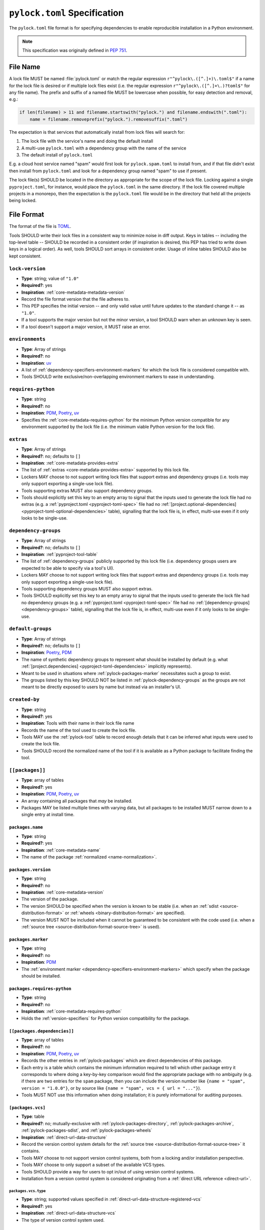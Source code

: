 .. _pylock-toml-spec:
.. _lock-file-spec:

=============================
``pylock.toml`` Specification
=============================

The ``pylock.toml`` file format is for specifying dependencies to enable
reproducible installation in a Python environment.

.. note:: This specification was originally defined in :pep:`751`.


---------
File Name
---------

A lock file MUST be named :file:`pylock.toml` or match the regular expression
``r"^pylock\.([^.]+)\.toml$"`` if a name for the lock file is desired or if
multiple lock files exist (i.e. the regular expression
``r"^pylock\.([^.]+\.)?toml$"`` for any file name). The prefix and suffix of a
named file MUST be lowercase when possible, for easy detection and removal,
e.g.:

.. code-block:: Python

  if len(filename) > 11 and filename.startswith("pylock.") and filename.endswith(".toml"):
      name = filename.removeprefix("pylock.").removesuffix(".toml")

The expectation is that services that automatically install from lock files will
search for:

1. The lock file with the service's name and doing the default install
2. A multi-use ``pylock.toml`` with a dependency group with the name of the service
3. The default install of ``pylock.toml``

E.g. a cloud host service named "spam" would first look for
``pylock.spam.toml`` to install from, and if that file didn't exist then install
from ``pylock.toml`` and look for a dependency group named "spam" to use if
present.

The lock file(s) SHOULD be located in the directory as appropriate for the scope
of the lock file. Locking against a single ``pyproject.toml``, for instance,
would place the ``pylock.toml`` in the same directory. If the lock file covered
multiple projects in a monorepo, then the expectation is the ``pylock.toml``
file would be in the directory that held all the projects being locked.


-----------
File Format
-----------

The format of the file is TOML_.

Tools SHOULD write their lock files in a consistent way to minimize noise in
diff output. Keys in tables -- including the top-level table -- SHOULD be
recorded in a consistent order (if inspiration is desired, this PEP has tried to
write down keys in a logical order). As well, tools SHOULD sort arrays in
consistent order. Usage of inline tables SHOULD also be kept consistent.

.. File details

.. _pylock-lock-version:

``lock-version``
================

- **Type**: string; value of ``"1.0"``
- **Required?**: yes
- **Inspiration**: :ref:`core-metadata-metadata-version`
- Record the file format version that the file adheres to.
- This PEP specifies the initial version -- and only valid value until future
  updates to the standard change it -- as ``"1.0"``.
- If a tool supports the major version but not the minor version, a tool
  SHOULD warn when an unknown key is seen.
- If a tool doesn't support a major version, it MUST raise an error.


.. _pylock-environments:

``environments``
================

- **Type**: Array of strings
- **Required?**: no
- **Inspiration**: uv_
- A list of :ref:`dependency-specifiers-environment-markers` for
  which the lock file is considered compatible with.
- Tools SHOULD write exclusive/non-overlapping environment markers to ease in
  understanding.


.. _pylock-requires-python:

``requires-python``
===================

- **Type**: string
- **Required?**: no
- **Inspiration**: PDM_, Poetry_, uv_
- Specifies the :ref:`core-metadata-requires-python` for the minimum
  Python version compatible for any environment supported by the lock file
  (i.e. the minimum viable Python version for the lock file).


.. _pylock-extras:

``extras``
==========

- **Type**: Array of strings
- **Required?**: no; defaults to ``[]``
- **Inspiration**: :ref:`core-metadata-provides-extra`
- The list of :ref:`extras <core-metadata-provides-extra>` supported
  by this lock file.
- Lockers MAY choose to not support writing lock files that support extras and
  dependency groups (i.e. tools may only support exporting a single-use lock
  file).
- Tools supporting extras MUST also support dependency groups.
- Tools should explicitly set this key to an empty array to signal that the
  inputs used to generate the lock file had no extras (e.g. a
  :ref:`pyproject.toml <pyproject-toml-spec>` file had no
  :ref:`[project.optional-dependencies] <pyproject-toml-optional-dependencies>`
  table), signalling that the lock file is, in effect, multi-use even if it only
  looks to be single-use.


.. _pylock-dependency-groups:

``dependency-groups``
=====================

- **Type**: Array of strings
- **Required?**: no; defaults to ``[]``
- **Inspiration**: :ref:`pyproject-tool-table`
- The list of :ref:`dependency-groups` publicly supported by this lock
  file (i.e. dependency groups users are expected to be able to specify via a
  tool's UI).
- Lockers MAY choose to not support writing lock files that support extras and
  dependency groups (i.e. tools may only support exporting a single-use lock
  file).
- Tools supporting dependency groups MUST also support extras.
- Tools SHOULD explicitly set this key to an empty array to signal that the
  inputs used to generate the lock file had no dependency groups (e.g. a
  :ref:`pyproject.toml <pyproject-toml-spec>` file had no
  :ref:`[dependency-groups] <dependency-groups>` table), signalling that the
  lock file is, in effect, multi-use even if it only looks to be single-use.


.. _pylock-default-groups:

``default-groups``
==================

- **Type**: Array of strings
- **Required?**: no; defaults to ``[]``
- **Inspiration**: Poetry_, PDM_
- The name of synthetic dependency groups to represent what should be installed
  by default (e.g. what
  :ref:`[project.dependencies] <pyproject-toml-dependencies>` implicitly
  represents).
- Meant to be used in situations where :ref:`pylock-packages-marker`
  necessitates such a group to exist.
- The groups listed by this key SHOULD NOT be listed in
  :ref:`pylock-dependency-groups` as the groups are not meant to be directly
  exposed to users by name but instead via an installer's UI.


.. _pylock-created-by:

``created-by``
==============

- **Type**: string
- **Required?**: yes
- **Inspiration**: Tools with their name in their lock file name
- Records the name of the tool used to create the lock file.
- Tools MAY use the :ref:`pylock-tool` table to record enough details that it
  can be inferred what inputs were used to create the lock file.
- Tools SHOULD record the normalized name of the tool if it is available as a
  Python package to facilitate finding the tool.


.. _pylock-packages:

``[[packages]]``
================

- **Type**: array of tables
- **Required?**: yes
- **Inspiration**: PDM_, Poetry_, uv_
- An array containing all packages that *may* be installed.
- Packages MAY be listed multiple times with varying data, but all packages to
  be installed MUST narrow down to a single entry at install time.


.. Identification

.. _pylock-packages-name:

``packages.name``
-----------------

- **Type**: string
- **Required?**: yes
- **Inspiration**: :ref:`core-metadata-name`
- The name of the package :ref:`normalized <name-normalization>`.


.. _pylock-packages-version:

``packages.version``
--------------------

- **Type**: string
- **Required?**: no
- **Inspiration**: :ref:`core-metadata-version`
- The version of the package.
- The version SHOULD be specified when the version is known to be stable
  (i.e. when an :ref:`sdist <source-distribution-format>` or
  :ref:`wheels <binary-distribution-format>` are specified).
- The version MUST NOT be included when it cannot be guaranteed to be consistent
  with the code used (i.e. when a
  :ref:`source tree <source-distribution-format-source-tree>` is used).


.. Requirements

.. _pylock-packages-marker:

``packages.marker``
-------------------

- **Type**: string
- **Required?**: no
- **Inspiration**: PDM_
- The
  :ref:`environment marker <dependency-specifiers-environment-markers>`
  which specify when the package should be installed.


.. _pylock-packages-requires-python:

``packages.requires-python``
----------------------------

- **Type**: string
- **Required?**: no
- **Inspiration**: :ref:`core-metadata-requires-python`
- Holds the :ref:`version-specifiers` for Python version compatibility
  for the package.


.. _pylock-packages-dependencies:

``[[packages.dependencies]]``
-----------------------------

- **Type**: array of tables
- **Required?**: no
- **Inspiration**: PDM_, Poetry_, uv_
- Records the other entries in :ref:`pylock-packages` which are direct
  dependencies of this package.
- Each entry is a table which contains the minimum information required to tell
  which other package entry it corresponds to where doing a key-by-key
  comparison would find the appropriate package with no ambiguity (e.g. if there
  are two entries for the ``spam`` package, then you can include the version
  number like ``{name = "spam", version = "1.0.0"}``, or by source like
  ``{name = "spam", vcs = { url = "..."}``).
- Tools MUST NOT use this information when doing installation; it is purely
  informational for auditing purposes.


.. Source

.. _pylock-packages-vcs:

``[packages.vcs]``
-------------------

- **Type**: table
- **Required?**: no; mutually-exclusive with :ref:`pylock-packages-directory`,
  :ref:`pylock-packages-archive`, :ref:`pylock-packages-sdist`, and
  :ref:`pylock-packages-wheels`
- **Inspiration**: :ref:`direct-url-data-structure`
- Record the version control system details for the
  :ref:`source tree <source-distribution-format-source-tree>` it
  contains.
- Tools MAY choose to not support version control systems, both from a locking
  and/or installation perspective.
- Tools MAY choose to only support a subset of the available VCS types.
- Tools SHOULD provide a way for users to opt in/out of using version control
  systems.
- Installation from a version control system is considered originating from a
  :ref:`direct URL reference <direct-url>`.


.. _pylock-packages-vcs-type:

``packages.vcs.type``
''''''''''''''''''''''

- **Type**: string; supported values specified in
  :ref:`direct-url-data-structure-registered-vcs`
- **Required?**: yes
- **Inspiration**: :ref:`direct-url-data-structure-vcs`
- The type of version control system used.


.. _pylock-packages-vcs-url:

``packages.vcs.url``
'''''''''''''''''''''

- **Type**: string
- **Required?**: if :ref:`pylock-packages-vcs-path` is not specified
- **Inspiration**: :ref:`direct-url-data-structure-vcs`
- The URL_ to the source tree.


.. _pylock-packages-vcs-path:

``packages.vcs.path``
''''''''''''''''''''''

- **Type**: string
- **Required?**: if :ref:`pylock-packages-vcs-url` is not specified
- **Inspiration**: :ref:`direct-url-data-structure-vcs`
- The path to the local directory of the source tree.
- If a relative path is used it MUST be relative to the location of this file.
- If the path is relative it MAY use POSIX-style path separators explicitly
  for portability.


.. _pylock-packages-vcs-requested-revision:

``packages.vcs.requested-revision``
''''''''''''''''''''''''''''''''''''

- **Type**: string
- **Required?**: no
- **Inspiration**: :ref:`direct-url-data-structure-vcs`
- The branch/tag/ref/commit/revision/etc. that the user requested.
- This is purely informational and to facilitate writing the
  :ref:`direct-url-data-structure`; it MUST NOT be used to checkout
  the repository.


.. _pylock-packages-vcs-commit-id:

``packages.vcs.commit-id``
'''''''''''''''''''''''''''

- **Type**: string
- **Required?**: yes
- **Inspiration**: :ref:`direct-url-data-structure-vcs`
- The exact commit/revision number that is to be installed.
- If the VCS supports commit-hash based revision identifiers, such a
  commit-hash, it MUST be used as the commit ID in order to reference an
  immutable version of the source code.


.. _pylock-packages-vcs-subdirectory:

``packages.vcs.subdirectory``
''''''''''''''''''''''''''''''

- **Type**: string
- **Required?**: no
- **Inspiration**: :ref:`direct-url-data-structure-subdirectories`
- The subdirectory within the
  :ref:`source tree <source-distribution-format-source-tree>` where
  the project root of the project is (e.g. the location of the
  :ref:`pyproject.toml <pyproject-toml-spec>` file).
- The path MUST be relative to the root of the source tree structure.


.. _pylock-packages-directory:

``[packages.directory]``
-------------------------

- **Type**: table
- **Required?**: no; mutually-exclusive with :ref:`pylock-packages-vcs`,
  :ref:`pylock-packages-archive`, :ref:`pylock-packages-sdist`, and
  :ref:`pylock-packages-wheels`
- **Inspiration**: :ref:`direct-url-data-structure-local-directory`
- Record the local directory details for the
  :ref:`source tree <source-distribution-format-source-tree>` it
  contains.
- Tools MAY choose to not support local directories, both from a locking
  and/or installation perspective.
- Tools SHOULD provide a way for users to opt in/out of using local directories.
- Installation from a directory is considered originating from a
  :ref:`direct URL reference <direct-url>`.


.. _pylock-packages-directory-path:

``packages.directory.path``
''''''''''''''''''''''''''''

- **Type**: string
- **Required?**: yes
- **Inspiration**: :ref:`direct-url-data-structure-local-directory`
- The local directory where the source tree is.
- If the path is relative it MUST be relative to the location of the lock file.
- If the path is relative it MAY use POSIX-style path separators for
  portability.


.. _pylock-packages-directory-editable:

``packages.directory.editable``
''''''''''''''''''''''''''''''''

- **Type**: boolean
- **Required?**: no; defaults to ``false``
- **Inspiration**: :ref:`direct-url-data-structure-local-directory`
- A flag representing whether the source tree was an editable install at lock
  time.
- An installer MAY choose to ignore this flag if user actions or context would
  make an editable install unnecessary or undesirable (e.g. a container image
  that will not be mounted for development purposes but instead deployed to
  production where it would be treated at read-only).


.. _pylock-packages-directory-subdirectory:

``packages.directory.subdirectory``
''''''''''''''''''''''''''''''''''''

See :ref:`pylock-packages-vcs-subdirectory`.


.. _pylock-packages-archive:

``[packages.archive]``
-----------------------

- **Type**: table
- **Required?**: no
- **Inspiration**: :ref:`direct-url-data-structure-archive`
- A direct reference to an archive file to install from
  (this can include wheels and sdists, as well as other archive formats
  containing a source tree).
- Tools MAY choose to not support archive files, both from a locking
  and/or installation perspective.
- Tools SHOULD provide a way for users to opt in/out of using archive files.
- Installation from an archive file is considered originating from a
  :ref:`direct URL reference <direct-url>`.


.. _pylock-packages-archive-url:

``packages.archive.url``
'''''''''''''''''''''''''

See :ref:`pylock-packages-vcs-url`.


.. _pylock-packages-archive-path:

``packages.archive.path``
''''''''''''''''''''''''''

See :ref:`pylock-packages-vcs-path`.


.. _pylock-packages-archive-size:

``packages.archive.size``
''''''''''''''''''''''''''

- **Type**: integer
- **Required?**: no
- **Inspiration**: uv_, :ref:`simple-repository-api`
- The size of the archive file.
- Tools SHOULD provide the file size when reasonably possible (e.g. the file
  size is available via the Content-Length_ header from a HEAD_ HTTP request).


.. _pylock-packages-archive-upload-time:

``packages.archive.upload-time``
''''''''''''''''''''''''''''''''

- **Type**: datetime
- **Required?**: no
- **Inspiration**: :ref:`simple-repository-api`
- The time the file was uploaded.
- The date and time MUST be recorded in UTC.


.. _pylock-packages-archive-hashes:

``[packages.archive.hashes]``
''''''''''''''''''''''''''''''

- **Type**: Table of strings
- **Required?**: yes
- **Inspiration**: PDM_, Poetry_, uv_, :ref:`simple-repository-api`
- A table listing known hash values of the file where the key is the hash
  algorithm and the value is the hash value.
- The table MUST contain at least one entry.
- Hash algorithm keys SHOULD be lowercase.
- At least one secure algorithm from :py:data:`hashlib.algorithms_guaranteed`
  SHOULD always be included (at time of writing, sha256 specifically is
  recommended.


.. _pylock-packages-archive-subdirectory:

``packages.archive.subdirectory``
''''''''''''''''''''''''''''''''''

See :ref:`pylock-packages-vcs-subdirectory`.


.. _pylock-packages-index:

``packages.index``
------------------

- **Type**: string
- **Required?**: no
- **Inspiration**: uv_
- The base URL for the package index from :ref:`simple-repository-api`
  where the sdist and/or wheels were found (e.g. ``https://pypi.org/simple/``).
- When possible, this SHOULD be specified to assist with generating
  `software bill of materials`_ -- aka SBOMs -- and to assist in finding a file
  if a URL ceases to be valid.
- Tools MAY support installing from an index if the URL recorded for a specific
  file is no longer valid (e.g. returns a 404 HTTP error code).


.. _pylock-packages-sdist:

``[packages.sdist]``
--------------------

- **Type**: table
- **Required?**: no; mutually-exclusive with :ref:`pylock-packages-vcs`,
  :ref:`pylock-packages-directory`, and :ref:`pylock-packages-archive`
- **Inspiration**: uv_
- Details of a :ref:`source-distribution-format-sdist` for the
  package.
- Tools MAY choose to not support sdist files, both from a locking
  and/or installation perspective.
- Tools SHOULD provide a way for users to opt in/out of using sdist files.


.. _pylock-packages-sdist-name:

``packages.sdist.name``
'''''''''''''''''''''''

- **Type**: string
- **Required?**: no, not when the last component of
  :ref:`pylock-packages-sdist-path`/ :ref:`pylock-packages-sdist-url` would be
  the same value
- **Inspiration**: PDM_, Poetry_, uv_
- The file name of the :ref:`source-distribution-format-sdist` file.


.. _pylock-packages-sdist-upload-time:

``packages.sdist.upload-time``
''''''''''''''''''''''''''''''

See :ref:`pylock-packages-archive-upload-time`.


.. _pylock-packages-sdist-url:

``packages.sdist.url``
''''''''''''''''''''''

See :ref:`pylock-packages-archive-url`.


.. _pylock-packages-sdist-path:

``packages.sdist.path``
'''''''''''''''''''''''

See :ref:`pylock-packages-archive-path`.


.. _pylock-packages-sdist-size:

``packages.sdist.size``
'''''''''''''''''''''''

See :ref:`pylock-packages-archive-size`.


.. _pylock-packages-sdist-hashes:

``packages.sdist.hashes``
'''''''''''''''''''''''''

See :ref:`pylock-packages-archive-hashes`.



.. _pylock-packages-wheels:

``[[packages.wheels]]``
-----------------------

- **Type**: array of tables
- **Required?**: no; mutually-exclusive with :ref:`pylock-packages-vcs`,
  :ref:`pylock-packages-directory`, and :ref:`pylock-packages-archive`
- **Inspiration**: PDM_, Poetry_, uv_
- For recording the wheel files as specified by
  :ref:`  binary-distribution-format` for the package.
- Tools MUST support wheel files, both from a locking and installation
  perspective.


.. _pylock-packages-wheels-name:

``packages.wheels.name``
''''''''''''''''''''''''

- **Type**: string
- **Required?**: no, not when the last component of
  :ref:`pylock-packages-wheels-path`/ :ref:`pylock-packages-wheels-url` would be
  the same value
- **Inspiration**: PDM_, Poetry_, uv_
- The file name of the :ref:`binary-distribution-format` file.


.. _pylock-packages-wheels-upload-time:

``packages.wheels.upload-time``
'''''''''''''''''''''''''''''''

See :ref:`pylock-packages-archive-upload-time`.


.. _pylock-packages-wheels-url:

``packages.wheels.url``
'''''''''''''''''''''''

See :ref:`pylock-packages-archive-url`.


.. _pylock-packages-wheels-path:

``packages.wheels.path``
''''''''''''''''''''''''

See :ref:`pylock-packages-archive-path`.


.. _pylock-packages-wheels-size:

``packages.wheels.size``
''''''''''''''''''''''''

See :ref:`pylock-packages-archive-size`.


.. _pylock-packages-wheels-hashes:

``packages.wheels.hashes``
''''''''''''''''''''''''''

See :ref:`pylock-packages-archive-hashes`.


.. _pylock-packages-attestation-identities:

``[[packages.attestation-identities]]``
---------------------------------------

- **Type**: array of tables
- **Required?**: no
- **Inspiration**: :ref:`  provenance-object`
- A recording of the attestations for **any** file recorded for this package.
- If available, tools SHOULD include the attestation identities found.
- Publisher-specific keys are to be included in the table as-is
  (i.e. top-level), following the spec at
  :ref:`  index-hosted-attestations`.


.. _pylock-packages-attestation-identities-kind:

``packages.attestation-identities.kind``
''''''''''''''''''''''''''''''''''''''''

- **Type**: string
- **Required?**: yes
- **Inspiration**: :ref:`  provenance-object`
- The unique identity of the Trusted Publisher.


.. _pylock-packages-tool:

``[packages.tool]``
-------------------

- **Type**: table
- **Required?**: no
- **Inspiration**: :ref:`  pyproject-tool-table`
- Similar usage as that of the :ref:`pylock-tool` table from the
  :ref:`  pyproject-toml-spec`, but at the package version level instead
  of at the lock file level (which is also available via :ref:`pylock-tool`).
- Data recorded in the table MUST be disposable (i.e. it MUST NOT affect
  installation).


.. _pylock-tool:

``[tool]``
==========

- **Type**: table
- **Required?**: no
- **Inspiration**: :ref:`pyproject-tool-table`
- See :ref:`pylock-packages-tool`.


-------
Example
-------

.. code-block:: TOML

  lock-version = '1.0'
  environments = ["sys_platform == 'win32'", "sys_platform == 'linux'"]
  requires-python = '==3.12'
  created-by = 'mousebender'

  [[packages]]
  name = 'attrs'
  version = '25.1.0'
  requires-python = '>=3.8'
  wheels = [
    {name = 'attrs-25.1.0-py3-none-any.whl', upload-time = 2025-01-25T11:30:10.164985+00:00, url = 'https://files.pythonhosted.org/packages/fc/30/d4986a882011f9df997a55e6becd864812ccfcd821d64aac8570ee39f719/attrs-25.1.0-py3-none-any.whl', size = 63152, hashes = {sha256 = 'c75a69e28a550a7e93789579c22aa26b0f5b83b75dc4e08fe092980051e1090a'}},
  ]
  [[packages.attestation-identities]]
  environment = 'release-pypi'
  kind = 'GitHub'
  repository = 'python-attrs/attrs'
  workflow = 'pypi-package.yml'

  [[packages]]
  name = 'cattrs'
  version = '24.1.2'
  requires-python = '>=3.8'
  dependencies = [
      {name = 'attrs'},
  ]
  wheels = [
    {name = 'cattrs-24.1.2-py3-none-any.whl', upload-time = 2024-09-22T14:58:34.812643+00:00, url = 'https://files.pythonhosted.org/packages/c8/d5/867e75361fc45f6de75fe277dd085627a9db5ebb511a87f27dc1396b5351/cattrs-24.1.2-py3-none-any.whl', size = 66446, hashes = {sha256 = '67c7495b760168d931a10233f979b28dc04daf853b30752246f4f8471c6d68d0'}},
  ]

  [[packages]]
  name = 'numpy'
  version = '2.2.3'
  requires-python = '>=3.10'
  wheels = [
    {name = 'numpy-2.2.3-cp312-cp312-win_amd64.whl', upload-time = 2025-02-13T16:51:21.821880+00:00, url = 'https://files.pythonhosted.org/packages/42/6e/55580a538116d16ae7c9aa17d4edd56e83f42126cb1dfe7a684da7925d2c/numpy-2.2.3-cp312-cp312-win_amd64.whl', size = 12626357, hashes = {sha256 = '83807d445817326b4bcdaaaf8e8e9f1753da04341eceec705c001ff342002e5d'}},
    {name = 'numpy-2.2.3-cp312-cp312-manylinux_2_17_x86_64.manylinux2014_x86_64.whl', upload-time = 2025-02-13T16:50:00.079662+00:00, url = 'https://files.pythonhosted.org/packages/39/04/78d2e7402fb479d893953fb78fa7045f7deb635ec095b6b4f0260223091a/numpy-2.2.3-cp312-cp312-manylinux_2_17_x86_64.manylinux2014_x86_64.whl', size = 16116679, hashes = {sha256 = '3b787adbf04b0db1967798dba8da1af07e387908ed1553a0d6e74c084d1ceafe'}},
  ]

  [tool.mousebender]
  command = ['.', 'lock', '--platform', 'cpython3.12-windows-x64', '--platform', 'cpython3.12-manylinux2014-x64', 'cattrs', 'numpy']
  run-on = 2025-03-06T12:28:57.760769


------------
Installation
------------

The following outlines the steps to be taken to install from a lock file
(while the requirements are prescriptive, the general steps and order are
a suggestion):

#. Gather the extras and dependency groups to install and set ``extras`` and
   ``dependency_groups`` for marker evaluation, respectively.

   #. ``extras`` SHOULD be set to the empty set by default.
   #. ``dependency_groups`` SHOULD be the set created from
      :ref:`pylock-default-groups` by default.

#. Check if the metadata version specified by :ref:`pylock-lock-version` is
   supported; an error or warning MUST be raised as appropriate.
#. If :ref:`pylock-requires-python` is specified, check that the environment
   being installed for meets the requirement; an error MUST be raised if it is
   not met.
#. If :ref:`pylock-environments` is specified, check that at least one of the
   environment marker expressions is satisfied; an error MUST be raised if no
   expression is satisfied.
#. For each package listed in :ref:`pylock-packages`:

   #. If :ref:`pylock-packages-marker` is specified, check if it is satisfied;
      if it isn't, skip to the next package.
   #. If :ref:`pylock-packages-requires-python` is specified, check if it is
      satisfied; an error MUST be raised if it isn't.
   #. Check that no other conflicting instance of the package has been slated to
      be installed; an error about the ambiguity MUST be raised otherwise.
   #. Check that the source of the package is specified appropriately (i.e.
      there are no conflicting sources in the package entry);
      an error MUST be raised if any issues are found.
   #. Add the package to the set of packages to install.

#. For each package to be installed:

   - If :ref:`pylock-packages-vcs` is set:

     #. Clone the repository to the commit ID specified in
        :ref:`pylock-packages-vcs-commit-id`.
     #. :ref:`Build <source-distribution-format-source-tree>` the package,
        respecting :ref:`pylock-packages-vcs-subdirectory`.
     #. :ref:`Install <binary-distribution-format>`.

   - Else if :ref:`pylock-packages-directory` is set:

     #. :ref:`Build <source-distribution-format-source-tree>` the package,
        respecting :ref:`pylock-packages-directory-subdirectory`.
     #. :ref:`Install <binary-distribution-format>`.

   - Else if :ref:`pylock-packages-archive` is set:

     #. Get the file.
     #. Validate using :ref:`pylock-packages-archive-size` and
        :ref:`pylock-packages-archive-hashes`.
     #. :ref:`Build <source-distribution-format-source-tree>` the package,
        respecting :ref:`pylock-packages-archive-subdirectory`.
     #. :ref:`Install <binary-distribution-format>`.

   - Else if there are entries for :ref:`pylock-packages-wheels`:

     #. Look for the appropriate wheel file based on
        :ref:`pylock-packages-wheels-name`; if one is not found then move on to
        :ref:`pylock-packages-sdist` or an error MUST be raised about a
        lack of source for the project.
     #. Get the file:

        - If :ref:`pylock-packages-wheels-path` is set, use it.
        - Else if :ref:`pylock-packages-wheels-url` is set, try to use it;
          optionally tools MAY use :ref:`pylock-packages-index` or some
          tool-specific mechanism to download the selected wheel file (tools
          MUST NOT try to change what wheel file to download based on what's
          available; what file to install should be determined in an offline
          fashion for reproducibility).

     #. Validate using :ref:`pylock-packages-wheels-size` and
        :ref:`pylock-packages-wheels-hashes`.
     #. :ref:`Install <binary-distribution-format>`.

   - Else if no :ref:`pylock-packages-wheels` file is found or
     :ref:`pylock-packages-sdist` is solely set:

     #. Get the file.

        - If :ref:`pylock-packages-sdist-path` is set, use it.
        - Else if :ref:`pylock-packages-sdist-url` is set, try to use it; tools
          MAY use :ref:`pylock-packages-index` or some tool-specific mechanism
          to download the file.

     #. Validate using :ref:`pylock-packages-sdist-size` and
        :ref:`pylock-packages-sdist-hashes`.
     #. :ref:`Build <source-distribution-format-sdist>` the package.
     #. :ref:`Install <binary-distribution-format>`.


-------
History
-------

- April 2025: Initial version, approved via :pep:`751`.


.. _Content-Length: https://developer.mozilla.org/en-US/docs/Web/HTTP/Headers/Content-Length
.. _Dependabot: https://docs.github.com/en/code-security/dependabot
.. _HEAD: https://developer.mozilla.org/en-US/docs/Web/HTTP/Methods/HEAD
.. _PDM: https://pypi.org/project/pdm/
.. _pip-tools: https://pypi.org/project/pip-tools/
.. _Poetry: https://python-poetry.org/
.. _requirements file:
.. _requirements files: https://pip.pypa.io/en/stable/reference/requirements-file-format/
.. _software bill of materials: https://www.cisa.gov/sbom
.. _TOML: https://toml.io/
.. _uv: https://github.com/astral-sh/uv
.. _URL: https://url.spec.whatwg.org/
.. _URL: https://url.spec.whatwg.org/
